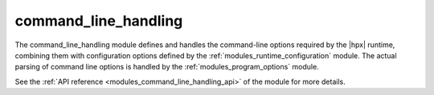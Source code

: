..
    Copyright (c) 2019 The STE||AR-Group

    SPDX-License-Identifier: BSL-1.0
    Distributed under the Boost Software License, Version 1.0. (See accompanying
    file LICENSE_1_0.txt or copy at http://www.boost.org/LICENSE_1_0.txt)

.. _modules_command_line_handling:

=====================
command_line_handling
=====================

The command_line_handling module defines and handles the command-line options
required by the |hpx| runtime, combining them with configuration options
defined by the :ref:`modules_runtime_configuration` module. The actual parsing of
command line options is handled by the :ref:`modules_program_options` module.

See the :ref:`API reference <modules_command_line_handling_api>` of the module for
more details.
